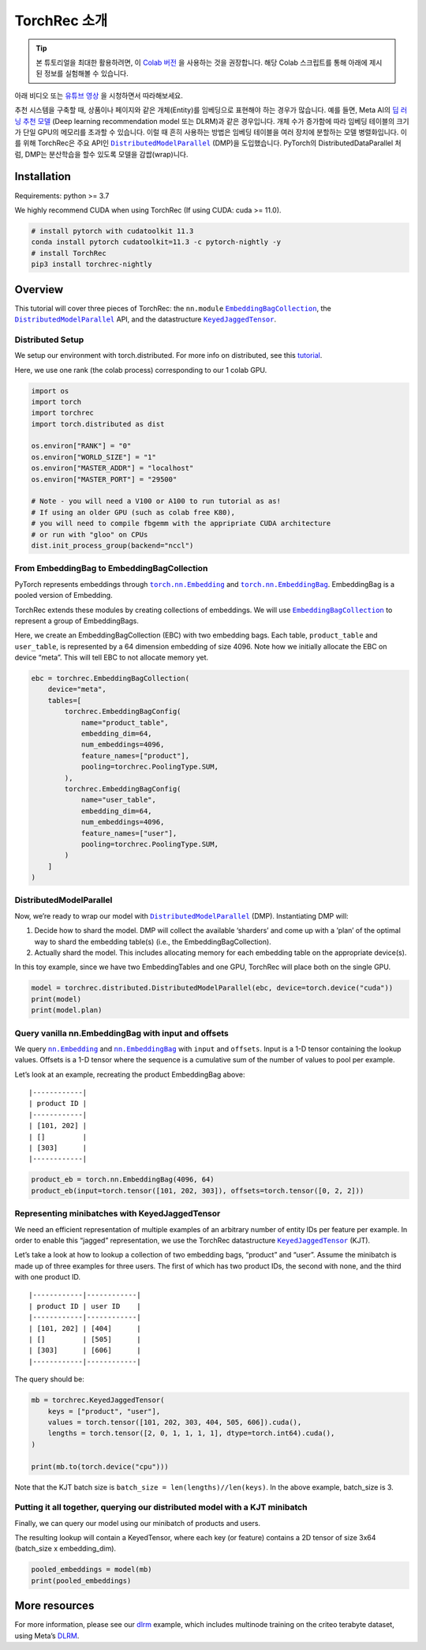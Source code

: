 TorchRec 소개
========================

.. tip::
   본 튜토리얼을 최대한 활용하려면, 이
   `Colab 버전 <https://colab.research.google.com/github/pytorch/torchrec/blob/main/Torchrec_Introduction.ipynb>`__ 을 사용하는 것을 권장합니다.
   해당 Colab 스크립트를 통해 아래에 제시된 정보를 실험해볼 수 있습니다.
   
아래 비디오 또는 `유튜브 영상 <https://www.youtube.com/watch?v=cjgj41dvSeQ>`__ 을 시청하면서 따라해보세요.

.. raw:: html

   <div style="margin-top:10px; margin-bottom:10px;">
     <iframe width="560" height="315" src="https://www.youtube.com/embed/cjgj41dvSeQ" frameborder="0" allow="accelerometer; encrypted-media; gyroscope; picture-in-picture" allowfullscreen></iframe>
   </div>

추천 시스템을 구축할 때, 상품이나 페이지와 같은 개체(Entity)를 임베딩으로 표현해야 하는 경우가 많습니다.  
예를 들면, Meta
AI의 `딥 러닝 추천 모델 <https://arxiv.org/abs/1906.00091>`__ (Deep learning recommendation model 또는 DLRM)과 같은 경우입니다.
개체 수가 증가함에 따라 임베딩 테이블의 크기가 단일 GPU의 메모리를 초과할 수 있습니다.
이럴 때 흔히 사용하는 방법은 임베딩 테이블을 여러 장치에 분할하는 모델 병렬화입니다.
이를 위해 TorchRec은 주요 API인 |DistributedModelParallel|_ (DMP)을 도입했습니다.
PyTorch의 DistributedDataParallel 처럼, DMP는 분산학습을 할수 있도록 모델을 감쌉(wrap)니다.

Installation
------------

Requirements: python >= 3.7

We highly recommend CUDA when using TorchRec (If using CUDA: cuda >= 11.0).


.. code:: shell

    # install pytorch with cudatoolkit 11.3
    conda install pytorch cudatoolkit=11.3 -c pytorch-nightly -y
    # install TorchRec
    pip3 install torchrec-nightly


Overview
--------

This tutorial will cover three pieces of TorchRec: the ``nn.module`` |EmbeddingBagCollection|_, the |DistributedModelParallel|_ API, and
the datastructure |KeyedJaggedTensor|_.


Distributed Setup
~~~~~~~~~~~~~~~~~

We setup our environment with torch.distributed. For more info on
distributed, see this
`tutorial <https://pytorch.org/tutorials/beginner/dist_overview.html>`__.

Here, we use one rank (the colab process) corresponding to our 1 colab
GPU.

.. code:: python

    import os
    import torch
    import torchrec
    import torch.distributed as dist

    os.environ["RANK"] = "0"
    os.environ["WORLD_SIZE"] = "1"
    os.environ["MASTER_ADDR"] = "localhost"
    os.environ["MASTER_PORT"] = "29500"

    # Note - you will need a V100 or A100 to run tutorial as as!
    # If using an older GPU (such as colab free K80), 
    # you will need to compile fbgemm with the appripriate CUDA architecture
    # or run with "gloo" on CPUs 
    dist.init_process_group(backend="nccl")


From EmbeddingBag to EmbeddingBagCollection
~~~~~~~~~~~~~~~~~~~~~~~~~~~~~~~~~~~~~~~~~~~

PyTorch represents embeddings through |torch.nn.Embedding|_ and |torch.nn.EmbeddingBag|_.
EmbeddingBag is a pooled version of Embedding.

TorchRec extends these modules by creating collections of embeddings. We
will use |EmbeddingBagCollection|_ to represent a group of EmbeddingBags.

Here, we create an EmbeddingBagCollection (EBC) with two embedding bags.
Each table, ``product_table`` and ``user_table``, is represented by a 64
dimension embedding of size 4096. Note how we initially allocate the EBC
on device “meta”. This will tell EBC to not allocate memory yet.

.. code:: python

    ebc = torchrec.EmbeddingBagCollection(
        device="meta",
        tables=[
            torchrec.EmbeddingBagConfig(
                name="product_table",
                embedding_dim=64,
                num_embeddings=4096,
                feature_names=["product"],
                pooling=torchrec.PoolingType.SUM,
            ),
            torchrec.EmbeddingBagConfig(
                name="user_table",
                embedding_dim=64,
                num_embeddings=4096,
                feature_names=["user"],
                pooling=torchrec.PoolingType.SUM,
            )
        ]
    )


DistributedModelParallel
~~~~~~~~~~~~~~~~~~~~~~~~

Now, we’re ready to wrap our model with |DistributedModelParallel|_ (DMP). Instantiating DMP will:

1. Decide how to shard the model. DMP will collect the available
   ‘sharders’ and come up with a ‘plan’ of the optimal way to shard the
   embedding table(s) (i.e., the EmbeddingBagCollection).
2. Actually shard the model. This includes allocating memory for each
   embedding table on the appropriate device(s).

In this toy example, since we have two EmbeddingTables and one GPU,
TorchRec will place both on the single GPU.

.. code:: python

    model = torchrec.distributed.DistributedModelParallel(ebc, device=torch.device("cuda"))
    print(model)
    print(model.plan)


Query vanilla nn.EmbeddingBag with input and offsets
~~~~~~~~~~~~~~~~~~~~~~~~~~~~~~~~~~~~~~~~~~~~~~~~~~~~

We query |nn.Embedding|_ and |nn.EmbeddingBag|_
with ``input`` and ``offsets``. Input is a 1-D tensor containing the
lookup values. Offsets is a 1-D tensor where the sequence is a
cumulative sum of the number of values to pool per example.

Let’s look at an example, recreating the product EmbeddingBag above:

::

   |------------|
   | product ID |
   |------------|
   | [101, 202] |
   | []         |
   | [303]      |
   |------------|

.. code:: python

    product_eb = torch.nn.EmbeddingBag(4096, 64)
    product_eb(input=torch.tensor([101, 202, 303]), offsets=torch.tensor([0, 2, 2]))


Representing minibatches with KeyedJaggedTensor
~~~~~~~~~~~~~~~~~~~~~~~~~~~~~~~~~~~~~~~~~~~~~~~

We need an efficient representation of multiple examples of an arbitrary
number of entity IDs per feature per example. In order to enable this
“jagged” representation, we use the TorchRec datastructure
|KeyedJaggedTensor|_ (KJT).

Let’s take a look at how to lookup a collection of two embedding
bags, “product” and “user”. Assume the minibatch is made up of three
examples for three users. The first of which has two product IDs, the
second with none, and the third with one product ID.

::

   |------------|------------|
   | product ID | user ID    |
   |------------|------------|
   | [101, 202] | [404]      |
   | []         | [505]      |
   | [303]      | [606]      |
   |------------|------------|

The query should be:

.. code:: python

    mb = torchrec.KeyedJaggedTensor(
        keys = ["product", "user"],
        values = torch.tensor([101, 202, 303, 404, 505, 606]).cuda(),
        lengths = torch.tensor([2, 0, 1, 1, 1, 1], dtype=torch.int64).cuda(),
    )

    print(mb.to(torch.device("cpu")))


Note that the KJT batch size is
``batch_size = len(lengths)//len(keys)``. In the above example,
batch_size is 3.



Putting it all together, querying our distributed model with a KJT minibatch
~~~~~~~~~~~~~~~~~~~~~~~~~~~~~~~~~~~~~~~~~~~~~~~~~~~~~~~~~~~~~~~~~~~~~~~~~~~~

Finally, we can query our model using our minibatch of products and
users.

The resulting lookup will contain a KeyedTensor, where each key (or
feature) contains a 2D tensor of size 3x64 (batch_size x embedding_dim).

.. code:: python

    pooled_embeddings = model(mb)
    print(pooled_embeddings)


More resources
--------------

For more information, please see our
`dlrm <https://github.com/pytorch/torchrec/tree/main/examples/dlrm>`__
example, which includes multinode training on the criteo terabyte
dataset, using Meta’s `DLRM <https://arxiv.org/abs/1906.00091>`__.


.. |DistributedModelParallel| replace:: ``DistributedModelParallel``
.. _DistributedModelParallel: https://pytorch.org/torchrec/torchrec.distributed.html#torchrec.distributed.model_parallel.DistributedModelParallel
.. |EmbeddingBagCollection| replace:: ``EmbeddingBagCollection``
.. _EmbeddingBagCollection: https://pytorch.org/torchrec/torchrec.modules.html#torchrec.modules.embedding_modules.EmbeddingBagCollection
.. |KeyedJaggedTensor| replace:: ``KeyedJaggedTensor``
.. _KeyedJaggedTensor: https://pytorch.org/torchrec/torchrec.sparse.html#torchrec.sparse.jagged_tensor.JaggedTensor
.. |torch.nn.Embedding| replace:: ``torch.nn.Embedding``
.. _torch.nn.Embedding: https://pytorch.org/docs/stable/generated/torch.nn.Embedding.html
.. |torch.nn.EmbeddingBag| replace:: ``torch.nn.EmbeddingBag``
.. _torch.nn.EmbeddingBag: https://pytorch.org/docs/stable/generated/torch.nn.EmbeddingBag.html
.. |nn.Embedding| replace:: ``nn.Embedding``
.. _nn.Embedding: https://pytorch.org/docs/stable/generated/torch.nn.Embedding.html
.. |nn.EmbeddingBag| replace:: ``nn.EmbeddingBag``
.. _nn.EmbeddingBag: https://pytorch.org/docs/stable/generated/torch.nn.EmbeddingBag.html

